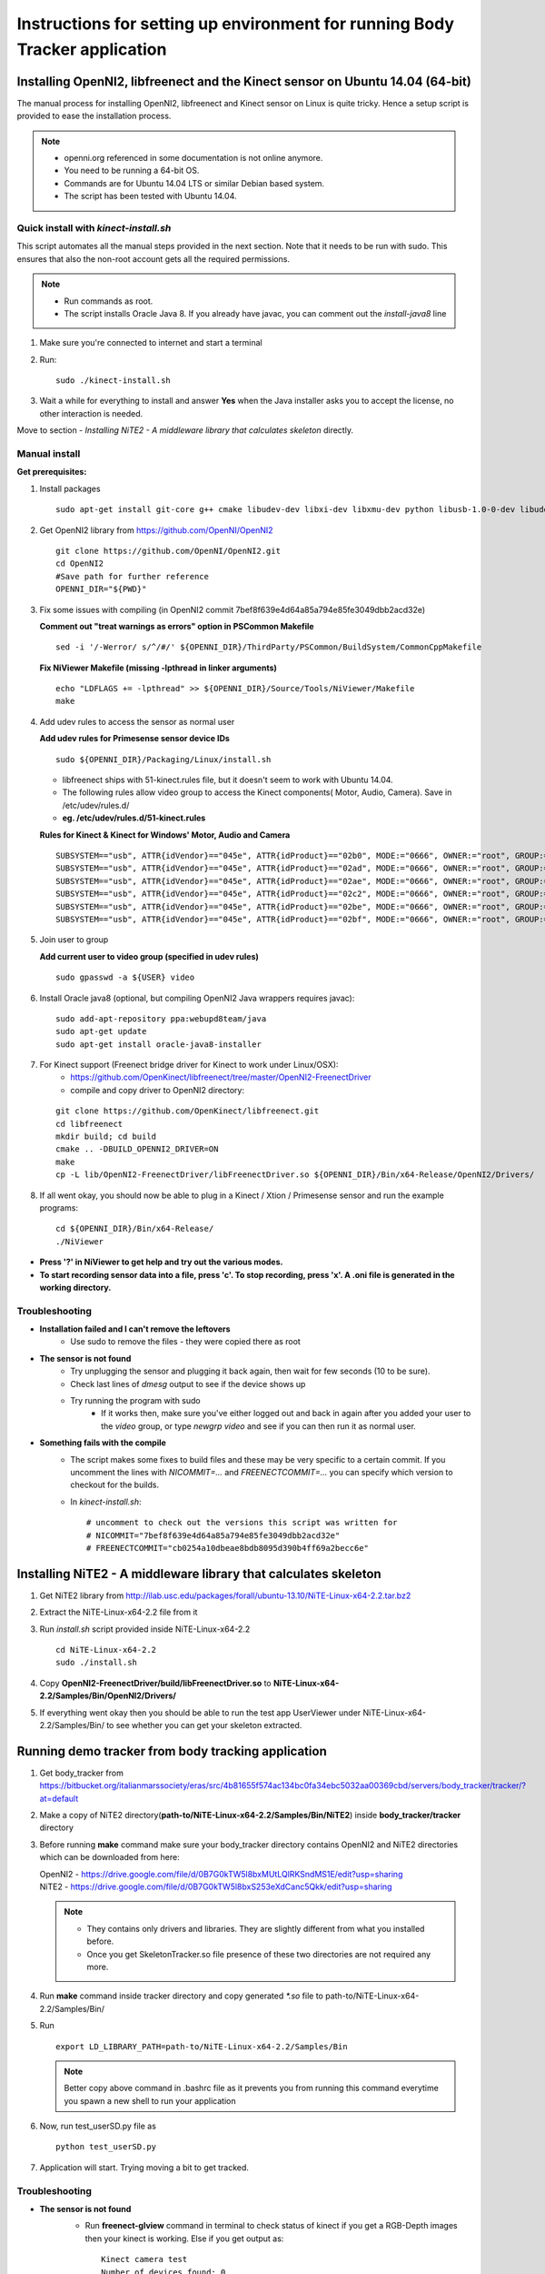 =============================================================================
Instructions for setting up environment for running Body Tracker application
=============================================================================

Installing OpenNI2, libfreenect and the Kinect sensor on Ubuntu 14.04 (64-bit)
------------------------------------------------------------------------------

The manual process for installing OpenNI2, libfreenect and Kinect sensor on
Linux is quite tricky. Hence a setup script is provided to ease the
installation process.

.. note::

    * openni.org referenced in some documentation is not online anymore.
    * You need to be running a 64-bit OS.
    * Commands are for Ubuntu 14.04 LTS or similar Debian based system.
    * The script has been tested with Ubuntu 14.04.

Quick install with `kinect-install.sh`
......................................

This script automates all the manual steps provided in the next section. Note
that it needs to be run with sudo. This ensures that also the non-root account
gets all the required permissions.

.. note::

    * Run commands as root.
    * The script installs Oracle Java 8. If you already have javac, you can
      comment out the `install-java8` line


1. Make sure you're connected to internet and start a terminal
2. Run::

        sudo ./kinect-install.sh

3. Wait a while for everything to install and answer **Yes** when the Java
   installer asks you to accept the license, no other interaction is needed.

Move to section - `Installing NiTE2 - A middleware library that calculates
skeleton` directly.

Manual install
..............

**Get prerequisites:**

1.  Install packages
    ::

        sudo apt-get install git-core g++ cmake libudev-dev libxi-dev libxmu-dev python libusb-1.0-0-dev libudev-dev freeglut3-dev doxygen graphviz

2. Get OpenNI2 library from https://github.com/OpenNI/OpenNI2
   ::

        git clone https://github.com/OpenNI/OpenNI2.git
        cd OpenNI2
        #Save path for further reference
        OPENNI_DIR="${PWD}"

3. Fix some issues with compiling (in OpenNI2 commit 7bef8f639e4d64a85a794e85fe3049dbb2acd32e)

   **Comment out "treat warnings as errors" option in PSCommon Makefile**
   ::

        sed -i '/-Werror/ s/^/#/' ${OPENNI_DIR}/ThirdParty/PSCommon/BuildSystem/CommonCppMakefile

   **Fix NiViewer Makefile (missing -lpthread in linker arguments)**
   ::

        echo "LDFLAGS += -lpthread" >> ${OPENNI_DIR}/Source/Tools/NiViewer/Makefile
        make

4. Add udev rules to access the sensor as normal user

   **Add udev rules for Primesense sensor device IDs**
   ::

        sudo ${OPENNI_DIR}/Packaging/Linux/install.sh

   - libfreenect ships with 51-kinect.rules file, but it doesn't seem to work
     with Ubuntu 14.04.
   - The following rules allow video group to access the Kinect components(
     Motor, Audio, Camera). Save in /etc/udev/rules.d/
   - **eg. /etc/udev/rules.d/51-kinect.rules**

   **Rules for Kinect & Kinect for Windows' Motor, Audio and Camera**
   ::

        SUBSYSTEM=="usb", ATTR{idVendor}=="045e", ATTR{idProduct}=="02b0", MODE:="0666", OWNER:="root", GROUP:="video"
        SUBSYSTEM=="usb", ATTR{idVendor}=="045e", ATTR{idProduct}=="02ad", MODE:="0666", OWNER:="root", GROUP:="video"
        SUBSYSTEM=="usb", ATTR{idVendor}=="045e", ATTR{idProduct}=="02ae", MODE:="0666", OWNER:="root", GROUP:="video"
        SUBSYSTEM=="usb", ATTR{idVendor}=="045e", ATTR{idProduct}=="02c2", MODE:="0666", OWNER:="root", GROUP:="video"
        SUBSYSTEM=="usb", ATTR{idVendor}=="045e", ATTR{idProduct}=="02be", MODE:="0666", OWNER:="root", GROUP:="video"
        SUBSYSTEM=="usb", ATTR{idVendor}=="045e", ATTR{idProduct}=="02bf", MODE:="0666", OWNER:="root", GROUP:="video"

5. Join user to group

   **Add current user to video group (specified in udev rules)**
   ::

        sudo gpasswd -a ${USER} video

6. Install Oracle java8 (optional, but compiling OpenNI2 Java wrappers requires javac):
   ::

        sudo add-apt-repository ppa:webupd8team/java
        sudo apt-get update
        sudo apt-get install oracle-java8-installer

7. For Kinect support (Freenect bridge driver for Kinect to work under Linux/OSX):
    - https://github.com/OpenKinect/libfreenect/tree/master/OpenNI2-FreenectDriver
    - compile and copy driver to OpenNI2 directory:

   ::

        git clone https://github.com/OpenKinect/libfreenect.git
        cd libfreenect
        mkdir build; cd build
        cmake .. -DBUILD_OPENNI2_DRIVER=ON
        make
        cp -L lib/OpenNI2-FreenectDriver/libFreenectDriver.so ${OPENNI_DIR}/Bin/x64-Release/OpenNI2/Drivers/

8. If all went okay, you should now be able to plug in a Kinect / Xtion /
   Primesense sensor and run the example programs:
   ::

        cd ${OPENNI_DIR}/Bin/x64-Release/
        ./NiViewer

* **Press '?' in NiViewer to get help and try out the various modes.**
* **To start recording sensor data into a file, press 'c'. To stop recording,
  press 'x'. A .oni file is generated in the working directory.**

Troubleshooting
...............

* **Installation failed and I can't remove the leftovers**
    * Use sudo to remove the files - they were copied there as root
* **The sensor is not found**
    * Try unplugging the sensor and plugging it back again, then wait for few
      seconds (10 to be sure).
    * Check last lines of `dmesg` output to see if the device shows up
    * Try running the program with sudo
        * If it works then, make sure you've either logged out and back in
          again after you added your user to the `video` group, or type
          `newgrp video` and see if you can then run it as normal user.
* **Something fails with the compile**
    * The script makes some fixes to build files and these may be very specific
      to a certain commit. If you uncomment the lines with `NICOMMIT=...` and
      `FREENECTCOMMIT=...` you can specify which version to checkout for the
      builds.
    * In `kinect-install.sh`:

      ::

            # uncomment to check out the versions this script was written for
            # NICOMMIT="7bef8f639e4d64a85a794e85fe3049dbb2acd32e"
            # FREENECTCOMMIT="cb0254a10dbeae8bdb8095d390b4ff69a2becc6e"


Installing NiTE2 - A middleware library that calculates skeleton
----------------------------------------------------------------

1. Get NiTE2 library from http://ilab.usc.edu/packages/forall/ubuntu-13.10/NiTE-Linux-x64-2.2.tar.bz2

2. Extract the NiTE-Linux-x64-2.2 file from it

3. Run `install.sh` script provided inside NiTE-Linux-x64-2.2
   ::

        cd NiTE-Linux-x64-2.2
        sudo ./install.sh

4. Copy **OpenNI2-FreenectDriver/build/libFreenectDriver.so** to
   **NiTE-Linux-x64-2.2/Samples/Bin/OpenNI2/Drivers/**

5. If everything went okay then you should be able to run the test app
   UserViewer under NiTE-Linux-x64-2.2/Samples/Bin/ to see whether you can get
   your skeleton extracted.

Running demo tracker from body tracking application
---------------------------------------------------

1. Get body_tracker from
   https://bitbucket.org/italianmarssociety/eras/src/4b81655f574ac134bc0fa34ebc5032aa00369cbd/servers/body_tracker/tracker/?at=default

2. Make a copy of NiTE2 directory(**path-to/NiTE-Linux-x64-2.2/Samples/Bin/NiTE2**)
   inside **body_tracker/tracker** directory

3. Before running **make** command make sure your body_tracker directory
   contains OpenNI2 and NiTE2 directories which can be downloaded from here:

   | OpenNI2 -
     https://drive.google.com/file/d/0B7G0kTW5l8bxMUtLQlRKSndMS1E/edit?usp=sharing
   | NiTE2   -
     https://drive.google.com/file/d/0B7G0kTW5l8bxS253eXdCanc5Qkk/edit?usp=sharing

   .. note::

      * They contains only drivers and libraries. They are slightly different
        from what you installed before.
      * Once you get SkeletonTracker.so file presence of these two directories
        are not required any more.


4. Run **make** command inside tracker directory and copy generated `*.so` file
   to path-to/NiTE-Linux-x64-2.2/Samples/Bin/

5. Run
   ::

        export LD_LIBRARY_PATH=path-to/NiTE-Linux-x64-2.2/Samples/Bin

   .. note::

      Better copy above command in .bashrc file as it prevents you from running
      this command everytime you spawn a new shell to run your application

6. Now, run test_userSD.py file as
   ::

        python test_userSD.py

7. Application will start. Trying moving a bit to get tracked.


Troubleshooting
...............

* **The sensor is not found**
    * Run **freenect-glview** command in terminal to check status of kinect
      if you get a RGB-Depth images then your kinect is working. Else if you
      get output as::

        Kinect camera test
        Number of devices found: 0

      This means your Kinect device cann't be detected.

    - **Check that kinect is properly plugged to your PC/laptop and adaptor
      power supply is on**

    * Try unplugging the sensor and plugging it back again, then wait for
      few seconds (10 to be sure).
    * Check last lines of `dmesg` output to see if the device shows up
    * Try running the program with sudo
    * If it works then, make sure you've either logged out and back in
       again after you added your user to the `video` group, or type
       `newgrp video` and see if you can then run it as normal user.

*  **OSError: *.so: cannot open shared object file: No such file or
   directory**

   - Make sure you have exported LD_LIBRARY_PATH before running application and
     it points to right location


* **Could not find data file ./NiTE2/s.dat**

  if you get following error

  ::

      Could not find data file ./NiTE2/s.dat
      current working directory = /home/abhishek/Traking
      write_register: 0x0006 <= 0x00
      OpenNI2-FreenectDriver: Closing device freenect://0
      Couldn't create user tracker


  Make sure NiTE2 directory lies in the current directory(**look at Step 2**)
  from where application is run.
